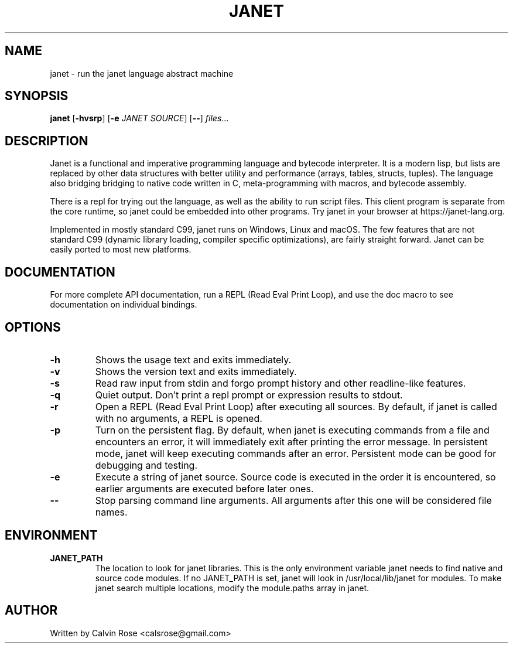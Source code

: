 .TH JANET 1
.SH NAME
janet \- run the janet language abstract machine
.SH SYNOPSIS
.B janet
[\fB\-hvsrp\fR]
[\fB\-e\fR \fIJANET SOURCE\fR]
[\fB\-\-\fR]
.IR files ...
.SH DESCRIPTION
Janet is a functional and imperative programming language and bytecode interpreter.
It is a modern lisp, but lists are replaced by other data structures with better utility
and performance (arrays, tables, structs, tuples). The language also bridging bridging
to native code written in C, meta-programming with macros, and bytecode assembly.

There is a repl for trying out the language, as well as the ability to run script files.
This client program is separate from the core runtime, so janet could be embedded
into other programs. Try janet in your browser at https://janet-lang.org.

Implemented in mostly standard C99, janet runs on Windows, Linux and macOS.
The few features that are not standard C99 (dynamic library loading, compiler
specific optimizations), are fairly straight forward. Janet can be easily ported to
most new platforms.
.SH DOCUMENTATION

For more complete API documentation, run a REPL (Read Eval Print Loop), and use the doc macro to
see documentation on individual bindings.

.SH OPTIONS
.TP
.BR \-h
Shows the usage text and exits immediately.

.TP
.BR \-v
Shows the version text and exits immediately.

.TP
.BR \-s
Read raw input from stdin and forgo prompt history and other readline-like features.

.TP
.BR \-q
Quiet output. Don't print a repl prompt or expression results to stdout.

.TP
.BR \-r
Open a REPL (Read Eval Print Loop) after executing all sources. By default, if janet is called with no
arguments, a REPL is opened.

.TP
.BR \-p
Turn on the persistent flag. By default, when janet is executing commands from a file and encounters an error,
it will immediately exit after printing the error message. In persistent mode, janet will keep executing commands
after an error. Persistent mode can be good for debugging and testing.

.TP
.BR \-e
Execute a string of janet source. Source code is executed in the order it is encountered, so earlier
arguments are executed before later ones.

.TP
.BR \-\-
Stop parsing command line arguments. All arguments after this one will be considered file names.

.SH ENVIRONMENT

.B JANET_PATH
.RS
The location to look for janet libraries. This is the only environment variable janet needs to
find native and source code modules. If no JANET_PATH is set, janet will look in
/usr/local/lib/janet for modules.
To make janet search multiple locations, modify the module.paths
array in janet.
.RE

.SH AUTHOR
Written by Calvin Rose <calsrose@gmail.com>

